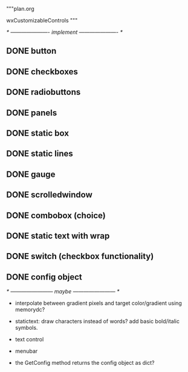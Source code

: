 """plan.org

wxCustomizableControls
"""

/* ---------------------- implement ---------------------- */

** DONE button
** DONE checkboxes
** DONE radiobuttons
** DONE panels
** DONE static box
** DONE static lines
** DONE gauge
** DONE scrolledwindow
** DONE combobox (choice)
** DONE static text with wrap
** DONE switch (checkbox functionality)
** DONE config object

/* ------------------------ maybe ------------------------ */

- interpolate between gradient pixels and target color/gradient using
  memorydc?
- statictext: draw characters instead of words? add basic bold/italic
  symbols.
- text control
- menubar

- the GetConfig method returns the config object as dict?
